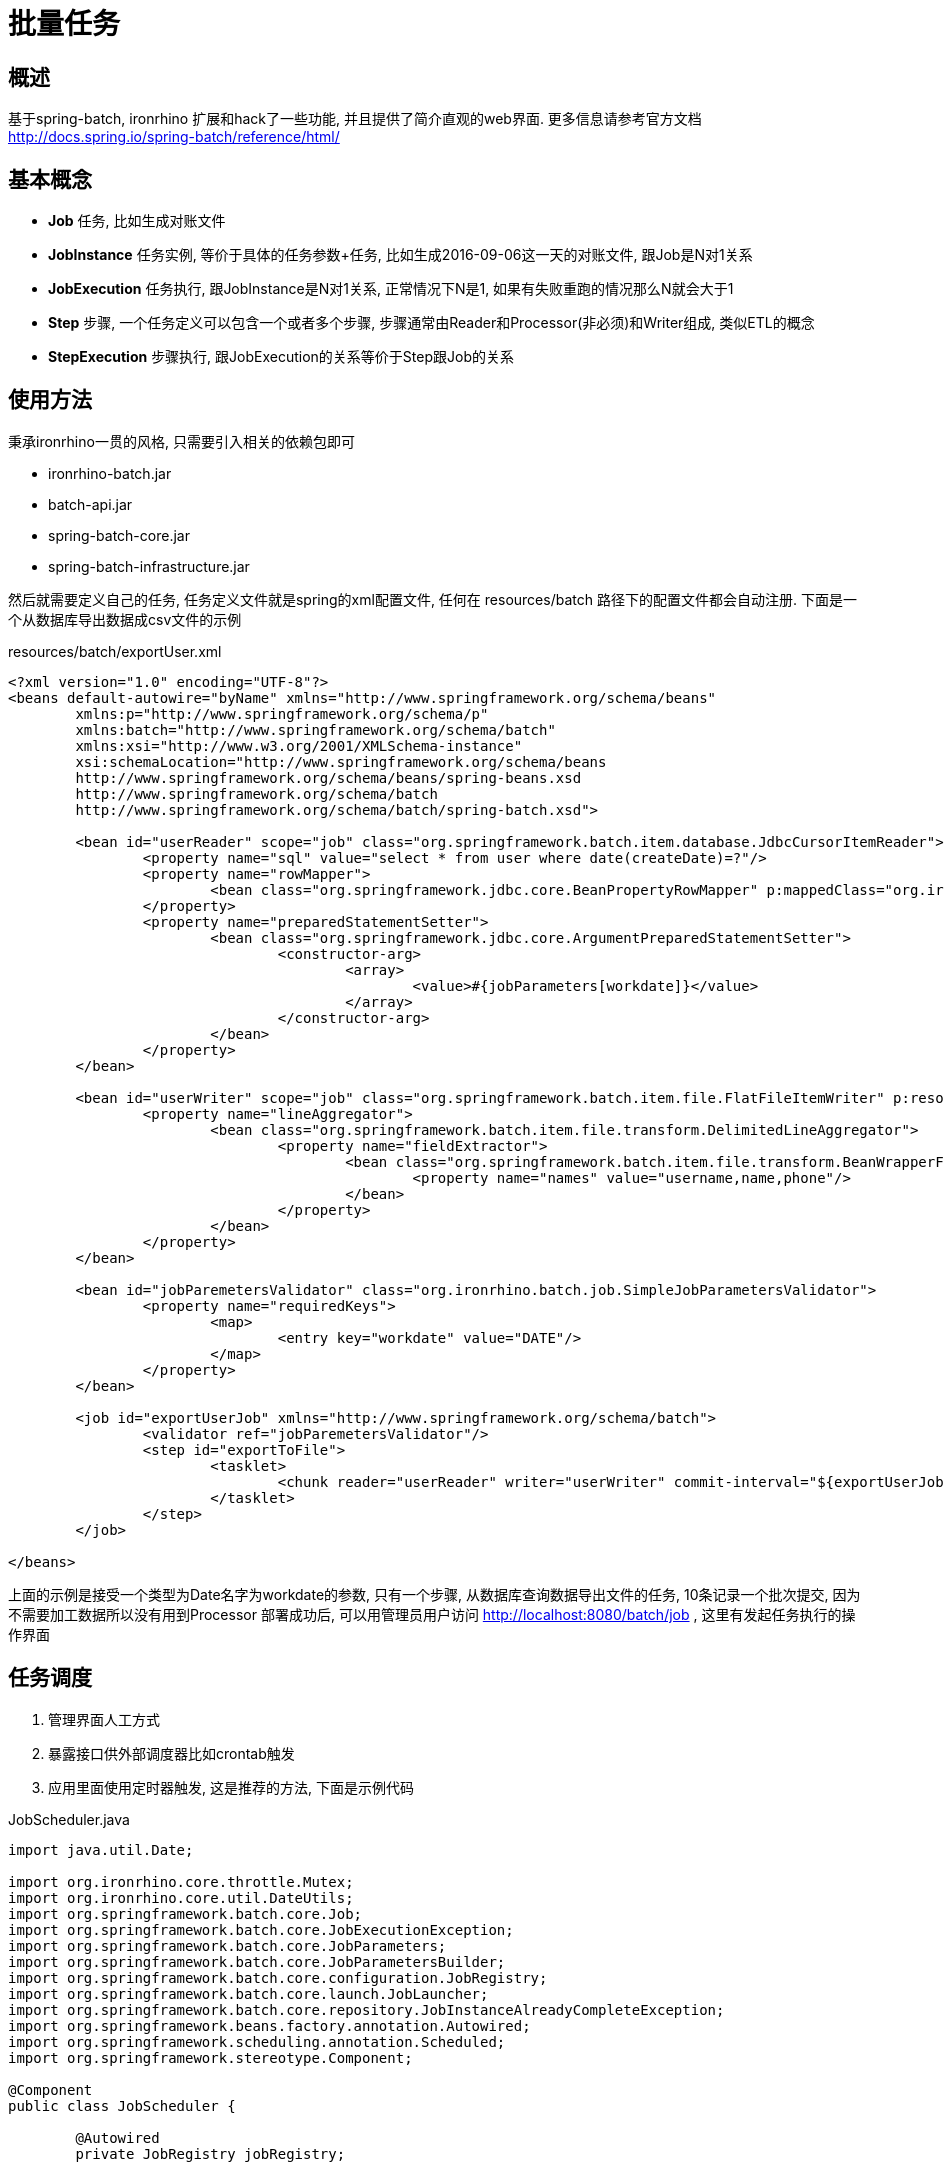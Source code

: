 = 批量任务

== 概述
基于spring-batch, ironrhino 扩展和hack了一些功能, 并且提供了简介直观的web界面.
更多信息请参考官方文档 http://docs.spring.io/spring-batch/reference/html/


== 基本概念
- **Job** 任务, 比如生成对账文件
- **JobInstance**  任务实例, 等价于具体的任务参数+任务, 比如生成2016-09-06这一天的对账文件, 跟Job是N对1关系
- **JobExecution** 任务执行, 跟JobInstance是N对1关系, 正常情况下N是1, 如果有失败重跑的情况那么N就会大于1
- **Step** 步骤, 一个任务定义可以包含一个或者多个步骤, 步骤通常由Reader和Processor(非必须)和Writer组成, 类似ETL的概念
- **StepExecution** 步骤执行, 跟JobExecution的关系等价于Step跟Job的关系

== 使用方法
秉承ironrhino一贯的风格, 只需要引入相关的依赖包即可

- ironrhino-batch.jar
- batch-api.jar
- spring-batch-core.jar
- spring-batch-infrastructure.jar

然后就需要定义自己的任务, 任务定义文件就是spring的xml配置文件, 任何在 resources/batch 路径下的配置文件都会自动注册.
下面是一个从数据库导出数据成csv文件的示例
[source,xml]
.resources/batch/exportUser.xml

----
<?xml version="1.0" encoding="UTF-8"?>
<beans default-autowire="byName" xmlns="http://www.springframework.org/schema/beans"
	xmlns:p="http://www.springframework.org/schema/p"
	xmlns:batch="http://www.springframework.org/schema/batch"
	xmlns:xsi="http://www.w3.org/2001/XMLSchema-instance"
	xsi:schemaLocation="http://www.springframework.org/schema/beans
	http://www.springframework.org/schema/beans/spring-beans.xsd
	http://www.springframework.org/schema/batch
	http://www.springframework.org/schema/batch/spring-batch.xsd">

	<bean id="userReader" scope="job" class="org.springframework.batch.item.database.JdbcCursorItemReader">
		<property name="sql" value="select * from user where date(createDate)=?"/>
		<property name="rowMapper">
			<bean class="org.springframework.jdbc.core.BeanPropertyRowMapper" p:mappedClass="org.ironrhino.security.model.User"/>
		</property>
		<property name="preparedStatementSetter">
			<bean class="org.springframework.jdbc.core.ArgumentPreparedStatementSetter">
				<constructor-arg>
					<array>
						<value>#{jobParameters[workdate]}</value>
					</array>
				</constructor-arg>
			</bean>
		</property>
	</bean>

	<bean id="userWriter" scope="job" class="org.springframework.batch.item.file.FlatFileItemWriter" p:resource="file:${app.home}/target/output.txt.#{T(org.ironrhino.core.util.DateUtils).formatDate10(jobParameters[workdate])}">
		<property name="lineAggregator">
			<bean class="org.springframework.batch.item.file.transform.DelimitedLineAggregator">
				<property name="fieldExtractor">
					<bean class="org.springframework.batch.item.file.transform.BeanWrapperFieldExtractor">
						<property name="names" value="username,name,phone"/>
					</bean>
				</property>
			</bean>
		</property>
	</bean>

	<bean id="jobParemetersValidator" class="org.ironrhino.batch.job.SimpleJobParametersValidator">
		<property name="requiredKeys">
			<map>
				<entry key="workdate" value="DATE"/>
			</map>
		</property>
	</bean>

	<job id="exportUserJob" xmlns="http://www.springframework.org/schema/batch">
		<validator ref="jobParemetersValidator"/>
		<step id="exportToFile">
			<tasklet>
				<chunk reader="userReader" writer="userWriter" commit-interval="${exportUserJob.exportToFile.commit.interval:10}"/>
			</tasklet>
		</step>
	</job>

</beans>
----
上面的示例是接受一个类型为Date名字为workdate的参数, 只有一个步骤, 从数据库查询数据导出文件的任务, 10条记录一个批次提交, 因为不需要加工数据所以没有用到Processor
部署成功后, 可以用管理员用户访问 http://localhost:8080/batch/job , 这里有发起任务执行的操作界面

== 任务调度
1. 管理界面人工方式
2. 暴露接口供外部调度器比如crontab触发
3. 应用里面使用定时器触发, 这是推荐的方法, 下面是示例代码

[source,java]
.JobScheduler.java
----
import java.util.Date;

import org.ironrhino.core.throttle.Mutex;
import org.ironrhino.core.util.DateUtils;
import org.springframework.batch.core.Job;
import org.springframework.batch.core.JobExecutionException;
import org.springframework.batch.core.JobParameters;
import org.springframework.batch.core.JobParametersBuilder;
import org.springframework.batch.core.configuration.JobRegistry;
import org.springframework.batch.core.launch.JobLauncher;
import org.springframework.batch.core.repository.JobInstanceAlreadyCompleteException;
import org.springframework.beans.factory.annotation.Autowired;
import org.springframework.scheduling.annotation.Scheduled;
import org.springframework.stereotype.Component;

@Component
public class JobScheduler {

	@Autowired
	private JobRegistry jobRegistry;

	@Autowired
	private JobLauncher jobLauncher;

	@Scheduled(cron = "${jobScheduler.launchExportUserJob.cron:0 0 1,2,3 * * ?}") // 每天凌晨1点2点3点都执行一次,后面两次是为了确保前面失败的情况下重试
	@Mutex // 多实例运行的情况下保证只在一个实例上执行
	public void launchExportUserJob() throws JobExecutionException {
		Job job = jobRegistry.getJob("exportUserJob");
		JobParameters jobParameters = new JobParametersBuilder()
				.addDate("workdate", DateUtils.beginOfDay(DateUtils.addDays(new Date(), -1))).toJobParameters();
		try {
			jobLauncher.run(job, jobParameters);
		} catch (JobInstanceAlreadyCompleteException e) {
			// 任务已经成功执行
		}
	}

}

----
